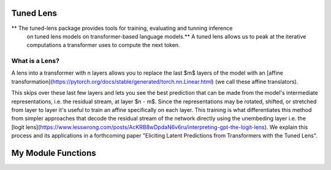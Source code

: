 .. tuned-lens documentation master file, created by
   sphinx-quickstart on Fri Mar 17 15:36:26 2023.
   You can adapt this file completely to your liking, but it should at least
   contain the root `toctree` directive.

Tuned Lens
======================================
** The tuned-lens package provides tools for training, evaluating and tunning inference
   on tuned lens models on transformer-based language models.** A tuned lens allows us
   to peak at the iterative computations a transformer uses to compute the next token.

==================
What is a Lens?
==================
A lens into a transformer with n layers allows you to replace the last $m$ layers of the model with an [affine transformation](https://pytorch.org/docs/stable/generated/torch.nn.Linear.html) (we call these affine translators).

This skips over these last few layers and lets you see the best prediction that can be made from the model's intermediate representations, i.e. the residual stream, at layer $n - m$. Since the representations may be rotated, shifted, or stretched from layer to layer it's useful to train an affine specifically on each layer. This training is what differentiates this method from simpler approaches that decode the residual stream of the network directly using the unembeding layer i.e. the [logit lens](https://www.lesswrong.com/posts/AcKRB8wDpdaN6v6ru/interpreting-gpt-the-logit-lens). We explain this process and its applications in a forthcoming paper "Eliciting Latent Predictions from Transformers with the Tuned Lens".

My Module Functions
===================

.. autosummary::
   :toctree: generated/

   tuned_lens.nn.lenses
   tuned_lens.plotting.plot_lens
